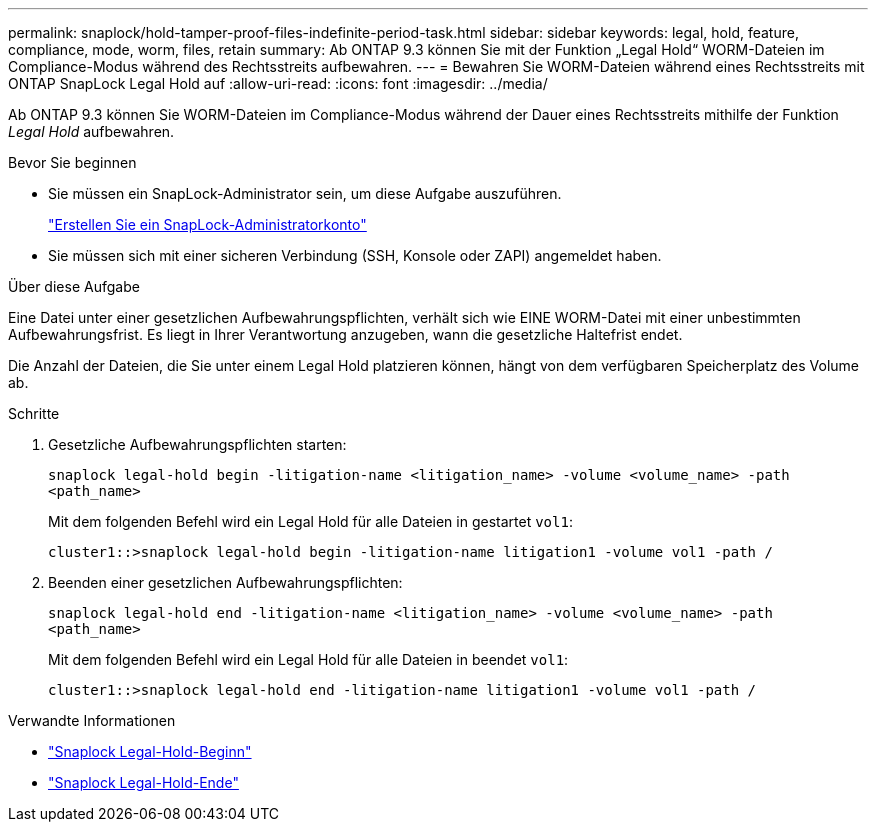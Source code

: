 ---
permalink: snaplock/hold-tamper-proof-files-indefinite-period-task.html 
sidebar: sidebar 
keywords: legal, hold, feature, compliance, mode, worm, files, retain 
summary: Ab ONTAP 9.3 können Sie mit der Funktion „Legal Hold“ WORM-Dateien im Compliance-Modus während des Rechtsstreits aufbewahren. 
---
= Bewahren Sie WORM-Dateien während eines Rechtsstreits mit ONTAP SnapLock Legal Hold auf
:allow-uri-read: 
:icons: font
:imagesdir: ../media/


[role="lead"]
Ab ONTAP 9.3 können Sie WORM-Dateien im Compliance-Modus während der Dauer eines Rechtsstreits mithilfe der Funktion _Legal Hold_ aufbewahren.

.Bevor Sie beginnen
* Sie müssen ein SnapLock-Administrator sein, um diese Aufgabe auszuführen.
+
link:create-compliance-administrator-account-task.html["Erstellen Sie ein SnapLock-Administratorkonto"]

* Sie müssen sich mit einer sicheren Verbindung (SSH, Konsole oder ZAPI) angemeldet haben.


.Über diese Aufgabe
Eine Datei unter einer gesetzlichen Aufbewahrungspflichten, verhält sich wie EINE WORM-Datei mit einer unbestimmten Aufbewahrungsfrist. Es liegt in Ihrer Verantwortung anzugeben, wann die gesetzliche Haltefrist endet.

Die Anzahl der Dateien, die Sie unter einem Legal Hold platzieren können, hängt von dem verfügbaren Speicherplatz des Volume ab.

.Schritte
. Gesetzliche Aufbewahrungspflichten starten:
+
`snaplock legal-hold begin -litigation-name <litigation_name> -volume <volume_name> -path <path_name>`

+
Mit dem folgenden Befehl wird ein Legal Hold für alle Dateien in gestartet `vol1`:

+
[listing]
----
cluster1::>snaplock legal-hold begin -litigation-name litigation1 -volume vol1 -path /
----
. Beenden einer gesetzlichen Aufbewahrungspflichten:
+
`snaplock legal-hold end -litigation-name <litigation_name> -volume <volume_name> -path <path_name>`

+
Mit dem folgenden Befehl wird ein Legal Hold für alle Dateien in beendet `vol1`:

+
[listing]
----
cluster1::>snaplock legal-hold end -litigation-name litigation1 -volume vol1 -path /
----


.Verwandte Informationen
* link:https://docs.netapp.com/us-en/ontap-cli/snaplock-legal-hold-begin.html["Snaplock Legal-Hold-Beginn"^]
* link:https://docs.netapp.com/us-en/ontap-cli/snaplock-legal-hold-end.html["Snaplock Legal-Hold-Ende"^]

